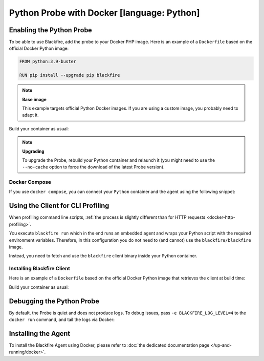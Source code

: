 Python Probe with Docker [language: Python]
===========================================

Enabling the Python Probe
-------------------------

To be able to use Blackfire, add the probe to your Docker PHP image. Here is an
example of a ``Dockerfile`` based on the official Docker Python image:

.. code-block:: bash

    FROM python:3.9-buster

    RUN pip install --upgrade pip blackfire

.. note::

    **Base image**

    This example targets official Python Docker images. If you are using a
    custom image, you probably need to adapt it.

Build your container as usual:

.. code-block:: bash
    :zerocopy:

    docker build -t python-blackfire .

.. note::

    **Upgrading**

    To upgrade the Probe, rebuild your Python container and relaunch it (you
    might need to use the ``--no-cache`` option to force the download of the
    latest Probe version).

Docker Compose
~~~~~~~~~~~~~~

If you use ``docker compose``, you can connect your ``Python`` container and the
agent using the following snippet:

.. include-twig:: `docker_compose_context`

Using the Client for CLI Profiling
-----------------------------------

When profiling command line scripts, :ref:`the process is slightly different
than for HTTP requests <docker-http-profiling>`.

You execute ``blackfire run`` which in the end runs an embedded agent and
wraps your Python script with the required environment variables. Therefore, in
this configuration you do not need to (and cannot) use the
``blackfire/blackfire`` image.

Instead, you need to fetch and use the ``blackfire`` client binary inside your
Python container.

Installing Blackfire Client
~~~~~~~~~~~~~~~~~~~~~~~~~~~

Here is an example of a ``Dockerfile`` based on the official Docker Python image
that retrieves the client at build time:

.. code-block:: text
    :zerocopy:

    FROM python:3.9-buster

    RUN pip install --upgrade pip blackfire
    RUN mkdir -p /tmp/blackfire \
        && architecture=$(uname -m) \
        && curl -A "Docker" -L https://blackfire.io/api/v1/releases/cli/linux/$architecture | tar zxp -C /tmp/blackfire \
        && mv /tmp/blackfire/blackfire /usr/bin/blackfire \
        && rm -Rf /tmp/blackfire

Build your container as usual:

.. code-block:: bash
    :zerocopy:

    docker build -t python-blackfire .

Debugging the Python Probe
--------------------------

By default, the Probe is quiet and does not produce logs. To debug issues,
pass ``-e BLACKFIRE_LOG_LEVEL=4`` to the ``docker run`` command, and tail the
logs via Docker:

.. code-block:: bash
    :zerocopy:

    docker logs -f PYTHON_CONTAINER_ID

Installing the Agent
--------------------

To install the Blackfire Agent using Docker, please refer to
:doc:`the dedicated documentation page </up-and-running/docker>`.
